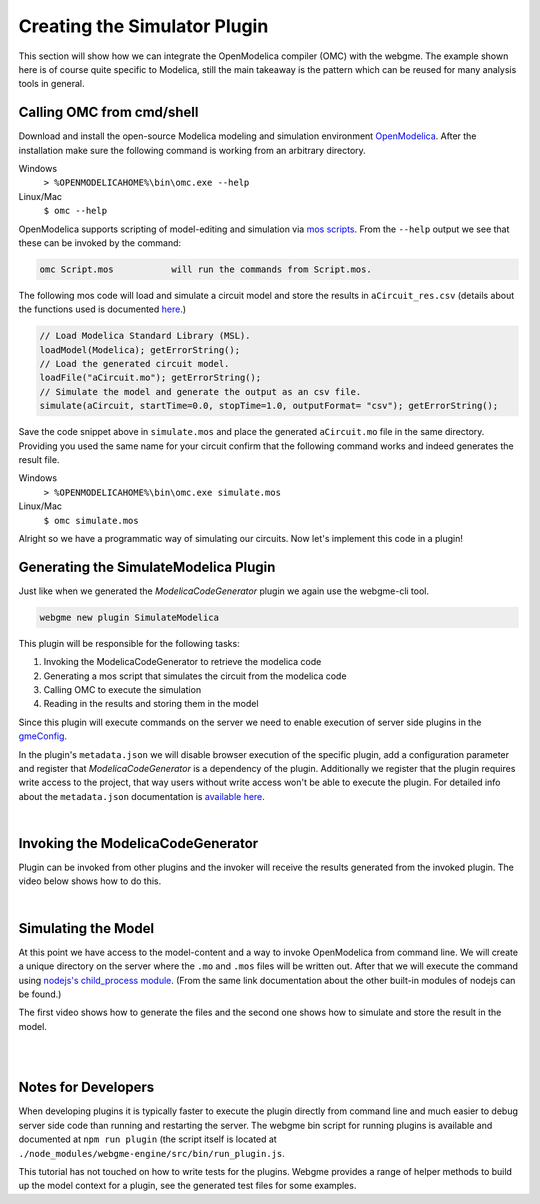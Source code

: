 Creating the Simulator Plugin
===========================
This section will show how we can integrate the OpenModelica compiler (OMC) with the webgme. The example shown here is
of course quite specific to Modelica, still the main takeaway is the pattern which can be reused for many
analysis tools in general.

Calling OMC from cmd/shell
---------------------------
Download and install the open-source Modelica modeling and simulation environment
`OpenModelica <https://openmodelica.org/>`_. After the installation make sure the following command is working from an
arbitrary directory.

Windows
    ``> %OPENMODELICAHOME%\bin\omc.exe --help``

Linux/Mac
    ``$ omc --help``

OpenModelica supports scripting of model-editing and simulation via `mos scripts <https://build.openmodelica.org/Documentation/OpenModelica.Scripting.html>`_.
From the ``--help`` output we see that these can be invoked by the command:

.. code-block:: bash

    omc Script.mos           will run the commands from Script.mos.

The following mos code will load and simulate a circuit model and store the results in ``aCircuit_res.csv`` (details about
the functions used is documented `here <https://build.openmodelica.org/Documentation/OpenModelica.Scripting.html>`_.)

.. code-block:: Java

    // Load Modelica Standard Library (MSL).
    loadModel(Modelica); getErrorString();
    // Load the generated circuit model.
    loadFile("aCircuit.mo"); getErrorString();
    // Simulate the model and generate the output as an csv file.
    simulate(aCircuit, startTime=0.0, stopTime=1.0, outputFormat= "csv"); getErrorString();

Save the code snippet above in ``simulate.mos`` and place the generated ``aCircuit.mo`` file in the same directory.
Providing you used the same name for your circuit confirm that the following command works and indeed generates the
result file.

Windows
    ``> %OPENMODELICAHOME%\bin\omc.exe simulate.mos``

Linux/Mac
    ``$ omc simulate.mos``

Alright so we have a programmatic way of simulating our circuits. Now let's implement this code in a plugin!

Generating the SimulateModelica Plugin
--------------------------------------
Just like when we generated the `ModelicaCodeGenerator` plugin we again use the webgme-cli tool.

.. code-block:: bash

    webgme new plugin SimulateModelica

This plugin will be responsible for the following tasks:

1. Invoking the ModelicaCodeGenerator to retrieve the modelica code
2. Generating a mos script that simulates the circuit from the modelica code
3. Calling OMC to execute the simulation
4. Reading in the results and storing them in the model

Since this plugin will execute commands on the server we need to enable execution of server side plugins in the
`gmeConfig <https://github.com/webgme/webgme/tree/master/config#plugin>`_.

In the plugin's ``metadata.json`` we will disable browser execution of the specific plugin, add a configuration parameter and register that `ModelicaCodeGenerator` is a dependency of the plugin.
Additionally we register that the plugin requires write access to the project, that way users without write access won't
be able to execute the plugin. For detailed info about the ``metadata.json`` documentation is
`available here <https://github.com/webgme/webgme/wiki/GME-Plugins#metadatajson>`_.

.. raw:: html

    <div style="position: relative; height: 0; overflow: hidden; max-width: 100%; height: auto; text-align: center;">
        <iframe width="560" height="315" src="https://www.youtube.com/embed/ZEbxRAKi5Z0?rel=0" frameborder="0" allowfullscreen></iframe>
    </div>

|

Invoking the ModelicaCodeGenerator
----------------------------
Plugin can be invoked from other plugins and the invoker will receive the results generated from the invoked plugin.
The video below shows how to do this.

.. raw:: html

    <div style="position: relative; height: 0; overflow: hidden; max-width: 100%; height: auto; text-align: center;">
        <iframe width="560" height="315" src="https://www.youtube.com/embed/TnP5oxjgyUU?rel=0" frameborder="0" allowfullscreen></iframe>
    </div>

|

Simulating the Model
-------------------------
At this point we have access to the model-content and a way to invoke OpenModelica from command line. We will create a
unique directory on the server where the ``.mo`` and ``.mos`` files will be written out. After that we will execute the
command using `nodejs's child_process module <https://nodejs.org/dist/latest-v8.x/docs/api/child_process.html>`_. (From
the same link documentation about the other built-in modules of nodejs can be found.)

The first video shows how to generate the files and the second one shows how to simulate and store the result in the model.

.. raw:: html

    <div style="position: relative; height: 0; overflow: hidden; max-width: 100%; height: auto; text-align: center;">
        <iframe width="560" height="315" src="https://www.youtube.com/embed/q9AS35VhAYg?rel=0" frameborder="0" allowfullscreen></iframe>
    </div>

|

.. raw:: html

    <div style="position: relative; height: 0; overflow: hidden; max-width: 100%; height: auto; text-align: center;">
        <iframe width="560" height="315" src="https://www.youtube.com/embed/Ol8YqcNnSNs?rel=0" frameborder="0" allowfullscreen></iframe>
    </div>

|

Notes for Developers
-------------------
When developing plugins it is typically faster to execute the plugin directly from command line and much easier to debug
server side code than running and restarting the server. The webgme bin script for running plugins is available
and documented at ``npm run plugin`` (the script itself is located at ``./node_modules/webgme-engine/src/bin/run_plugin.js``.

This tutorial has not touched on how to write tests for the plugins. Webgme provides a range of helper methods to build
up the model context for a plugin, see the generated test files for some examples.